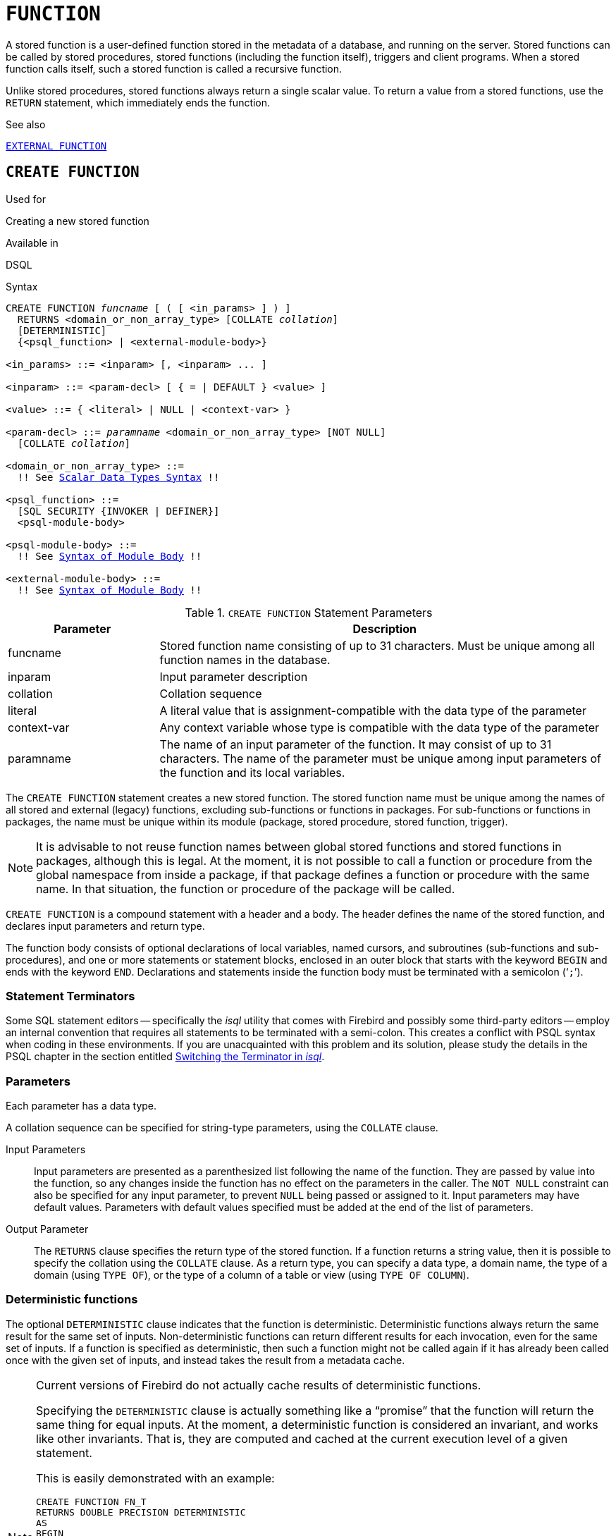 [[fblangref40-ddl-function]]
= `FUNCTION`

A stored function is a user-defined function stored in the metadata of a database, and running on the server.
Stored functions can be called by stored procedures, stored functions (including the function itself), triggers and client programs.
When a stored function calls itself, such a stored function is called a recursive function.

Unlike stored procedures, stored functions always return a single scalar value.
To return a value from a stored functions, use the `RETURN` statement, which immediately ends the function.

.See also
<<fblangref40-ddl-extfunc,`EXTERNAL FUNCTION`>>

[[fblangref40-ddl-func-create]]
== `CREATE FUNCTION`

.Used for
Creating a new stored function

.Available in
DSQL

[[fblangref40-ddl-func-create-syntax]]
.Syntax
[listing,subs="+quotes,macros"]
----
CREATE FUNCTION _funcname_ [ ( [ <in_params> ] ) ]
  RETURNS <domain_or_non_array_type> [COLLATE _collation_]
  [DETERMINISTIC]
  {<psql_function> | <external-module-body>}

<in_params> ::= <inparam> [, <inparam> ... ]

<inparam> ::= <param-decl> [ { = | DEFAULT } <value> ]

<value> ::= { <literal> | NULL | <context-var> }

<param-decl> ::= _paramname_ <domain_or_non_array_type> [NOT NULL]
  [COLLATE _collation_]

<domain_or_non_array_type> ::=
  !! See <<fblangref40-datatypes-syntax-scalar,Scalar Data Types Syntax>> !!

<psql_function> ::=
  [SQL SECURITY {INVOKER | DEFINER}]
  <psql-module-body>

<psql-module-body> ::=
  !! See <<fblangref40-psql-elements-body-syntax,Syntax of Module Body>> !!

<external-module-body> ::=
  !! See <<fblangref40-psql-elements-body-syntax,Syntax of Module Body>> !!
----

[[fblangref40-ddl-tbl-createfunc]]
.`CREATE FUNCTION` Statement Parameters
[cols="<1,<3", options="header",stripes="none"]
|===
^| Parameter
^| Description

|funcname
|Stored function name consisting of up to 31 characters.
Must be unique among all function names in the database.

|inparam
|Input parameter description

|collation
|Collation sequence

|literal
|A literal value that is assignment-compatible with the data type of the parameter

|context-var
|Any context variable whose type is compatible with the data type of the parameter

|paramname
|The name of an input parameter of the function.
It may consist of up to 31 characters.
The name of the parameter must be unique among input parameters of the function and its local variables.
|===

The `CREATE FUNCTION` statement creates a new stored function.
The stored function name must be unique among the names of all stored and external (legacy) functions, excluding sub-functions or functions in packages.
For sub-functions or functions in packages, the name must be unique within its module (package, stored procedure, stored function, trigger).

[NOTE]
====
It is advisable to not reuse function names between global stored functions and stored functions in packages, although this is legal.
At the moment, it is not possible to call a function or procedure from the global namespace from inside a package, if that package defines a function or procedure with the same name.
In that situation, the function or procedure of the package will be called.
====

`CREATE FUNCTION` is a compound statement with a header and a body.
The header defines the name of the stored function, and declares input parameters and return type.

The function body consists of optional declarations of local variables, named cursors, and subroutines (sub-functions and sub-procedures), and one or more statements or statement blocks, enclosed in an outer block that starts with the keyword `BEGIN` and ends with the keyword `END`.
Declarations and statements inside the function body must be terminated with a semicolon ('```;```').

[[fblangref40-ddl-terminators03]]
=== Statement Terminators

Some SQL statement editors -- specifically the _isql_ utility that comes  with Firebird and possibly some third-party editors -- employ an internal convention that requires all statements to be terminated with a semi-colon.
This creates a conflict with PSQL syntax when coding in these environments.
If you are unacquainted with this problem and its solution, please study the details in the PSQL chapter in the section entitled <<fblangref40-sidebar01,Switching the Terminator in _isql_>>.

[[fblangref40-ddl-func-params]]
=== Parameters

Each parameter has a data type.

A collation sequence can be specified for string-type parameters, using the `COLLATE` clause.

Input Parameters::
Input parameters are presented as a parenthesized list following the name of the function.
They are passed by value into the function, so any changes inside the function has no effect on the parameters in the caller.
The `NOT NULL` constraint can also be specified for any input parameter, to prevent `NULL` being passed or assigned to it.
Input parameters may have default values.
Parameters with default values specified must be added at the end of the list of parameters.

Output Parameter::
The `RETURNS` clause specifies the return type of the stored function.
If a function returns a string value, then it is possible to specify the collation using the `COLLATE` clause.
As a return type, you can specify a data type, a domain name, the type of a domain (using `TYPE OF`), or the type of a column of a table or view (using `TYPE OF COLUMN`).

[[fblangref40-ddl-func-create-deterministic]]
=== Deterministic functions

The optional `DETERMINISTIC` clause indicates that the function is deterministic.
Deterministic functions always return the same result for the same set of inputs.
Non-deterministic functions can return different results for each invocation, even for the same set of inputs.
If a function is specified as deterministic, then such a function might not be called again if it has already been called once with the given set of inputs, and instead takes the result from a metadata cache.

[NOTE]
====
Current versions of Firebird do not actually cache results of deterministic functions.

Specifying the `DETERMINISTIC` clause is actually something like a "`promise`" that the function will return the same thing for equal inputs.
At the moment, a deterministic function is considered an invariant, and works like other invariants.
That is, they are computed and cached at the current execution level of a given statement.

This is easily demonstrated with an example:

[source]
----
CREATE FUNCTION FN_T
RETURNS DOUBLE PRECISION DETERMINISTIC
AS
BEGIN
  RETURN rand ();
END;

- the function will be evaluated twice and will return 2 different values
SELECT fn_t () FROM rdb $ database
UNION ALL
SELECT fn_t () FROM rdb $ database;

- the function will be evaluated once and will return 2 identical values
WITH t (n) AS (
  SELECT 1 FROM rdb $ database
  UNION ALL
  SELECT 2 FROM rdb $ database
)
SELECT n, fn_t () FROM
----
====

[[fblangref40-ddl-func-sqlsec]]
=== SQL Security

The `SQL SECURITY` clause specifies the security context for executing other routines or inserting into other tables.

The `SQL SECURITY` clause can only be specified for PSQL functions, and is not valid for functions defined in a package.

See also _<<fblangref40-security-sql-security,SQL Security>>_ in chapter _Security_.

[[fblangref40-ddl-func-declarations]]
=== Variable, Cursor and Sub-Routine Declarations

The optional declarations section, located at the start of the body of the function definition, defines variables (including cursors) and sub-routines local to the function.
Local variable declarations follow the same rules as parameters regarding specification of the data type.
See details in the <<fblangref40-psql,PSQL chapter>> for <<fblangref40-psql-declare-variable,`DECLARE VARIABLE`>>, <<fblangref40-psql-declare-cursor,`DECLARE CURSOR`>>, <<fblangref40-psql-declfunc,`DECLARE FUNCTION`>>, and <<fblangref40-psql-declproc,`DECLARE PROCEDURE`>>.

[[fblangref40-ddl-func-funcbody]]
=== Function Body

The header section is followed by the function body, consisting of one or more PSQL statements enclosed between the outer keywords `BEGIN` and `END`.
Multiple `BEGIN ... END` blocks of terminated statements may be embedded inside the procedure body.

[[fblangref40-ddl-func-create-udr]]
=== External UDR Functions

A stored function can also be located in an external module.
In this case, instead of a function body, the `CREATE FUNCTION` specifies the location of the function in the external module using the `EXTERNAL` clause.
The optional `NAME` clause specifies the name of the external module, the name of the function inside the module, and -- optionally -- user-defined information.
The required `ENGINE` clause specifies the name of the UDR engine that handles communication between Firebird and the external module.
The optional `AS` clause accepts a string literal "`body`", which can be used by the engine or module for various purposes.

[WARNING]
====
External UDR (User Defined Routine) functions created using `CREATE FUNCTION ... EXTERNAL ...` should not be confused with legacy UDFs (User Defined Functions) declared using `DECLARE EXTERNAL FUNCTION`.

UDFs are deprecated, and a legacy from previous Firebird functions.
Their capabilities are significantly inferior to the capabilities to the new type of external UDR functions.
====

[[fblangref40-ddl-func-create-who]]
=== Who Can Create a Function

The `CREATE FUNCTION` statement can be executed by:

* <<fblangref40-security-administrators,Administrators>>
* Users with the `CREATE FUNCTION` privilege

The user who created the stored function becomes its owner.

[[fblangref40-ddl-func-create-example]]
=== `CREATE FUNCTION` Examples

. Creating a stored function
+
[source]
----
CREATE FUNCTION ADD_INT (A INT, B INT DEFAULT 0)
RETURNS INT
AS
BEGIN
  RETURN A + B;
END
----
+
Calling in a select:
+
[source]
----
SELECT ADD_INT(2, 3) AS R FROM RDB$DATABASE
----
+
Call inside PSQL code, the second optional parameter is not specified:
+
[source]
----
MY_VAR = ADD_INT(A);
----

. Creating a deterministic stored function
+
[source]
----
CREATE FUNCTION FN_E()
RETURNS DOUBLE PRECISION DETERMINISTIC
AS
BEGIN
  RETURN EXP(1);
END
----

. Creating a stored function with table column type parameters
+
Returns the name of a type by field name and value
+
[source]
----
CREATE FUNCTION GET_MNEMONIC (
  AFIELD_NAME TYPE OF COLUMN RDB$TYPES.RDB$FIELD_NAME,
  ATYPE TYPE OF COLUMN RDB$TYPES.RDB$TYPE)
RETURNS TYPE OF COLUMN RDB$TYPES.RDB$TYPE_NAME
AS
BEGIN
  RETURN (SELECT RDB$TYPE_NAME
          FROM RDB$TYPES
          WHERE RDB$FIELD_NAME = :AFIELD_NAME
          AND RDB$TYPE = :ATYPE);
END
----

. Creating an external stored function
+
Create a function located in an external module (UDR).
Function implementation is located in the external module `udrcpp_example`.
The name of the function inside the module is `wait_event`.
+
[source]
----
CREATE FUNCTION wait_event (
  event_name varchar (31) CHARACTER SET ascii
) RETURNS INTEGER
EXTERNAL NAME 'udrcpp_example!Wait_event'
ENGINE udr
----

. Creating a stored function containing a sub-function
+
Creating a function to convert a number to hexadecimal format.
+
[source]
----
CREATE FUNCTION INT_TO_HEX (
  ANumber BIGINT ,
  AByte_Per_Number SMALLINT = 8)
RETURNS CHAR (66)
AS
DECLARE VARIABLE xMod SMALLINT ;
DECLARE VARIABLE xResult VARCHAR (64);
DECLARE FUNCTION TO_HEX (ANum SMALLINT ) RETURNS CHAR
  AS
  BEGIN
    RETURN CASE ANum
      WHEN 0 THEN '0'
      WHEN 1 THEN '1'
      WHEN 2 THEN '2'
      WHEN 3 THEN '3'
      WHEN 4 THEN '4'
      WHEN 5 THEN '5'
      WHEN 6 THEN '6'
      WHEN 7 THEN '7'
      WHEN 8 THEN '8'
      WHEN 9 THEN '9'
      WHEN 10 THEN 'A'
      WHEN 11 THEN 'B'
      WHEN 12 THEN 'C'
      WHEN 13 THEN 'D'
      WHEN 14 THEN 'E'
      WHEN 15 THEN 'F'
      ELSE NULL
    END;
  END
BEGIN
  xMod = MOD (ANumber, 16);
  ANumber = ANumber / 16;
  xResult = TO_HEX (xMod);
  WHILE (ANUMBER> 0) DO
  BEGIN
    xMod = MOD (ANumber, 16);
    ANumber = ANumber / 16;
    xResult = TO_HEX (xMod) || xResult;
  END
  RETURN '0x' || LPAD (xResult, AByte_Per_Number * 2, '0' );
END
----

. With `DEFINER` set for function `f`, user `US` needs only the `EXECUTE` privilege on `f`.
If it were set for `INVOKER`, the user would also need the `INSERT` privilege on table `t`.
+
[source]
----
set term ^;
create function f (i integer) returns int SQL SECURITY DEFINER
as
begin
  insert into t values (:i);
  return i + 1;
end^
set term ;^
grant execute on function f to user us;

commit;

connect 'localhost:/tmp/59.fdb' user us password 'pas';
select f(3) from rdb$database;
----

.See also
<<fblangref40-ddl-func-creatalter>>, <<fblangref40-ddl-func-alter>>, <<fblangref40-ddl-func-recreate>>, <<fblangref40-ddl-func-drop>>, <<fblangref40-ddl-extfunc-declare>>

[[fblangref40-ddl-func-alter]]
== `ALTER FUNCTION`

.Used for
Modifying an existing stored function

.Available in
DSQL

.Syntax
[listing,subs="+quotes,macros"]
----
ALTER FUNCTION _funcname_
  [ ( [ <in_params> ] ) ]
  RETURNS <domain_or_non_array_type> [COLLATE _collation_]
  [DETERMINISTIC]
  {<psql_function> | <external-module-body>}

!! See syntax of <<fblangref40-ddl-func-create-syntax,`CREATE FUNCTION`>> for further rules !!
----

The `ALTER FUNCTION` statement allows the following changes to a stored function definition:

* the set and characteristics of input and output type
* local variables, named cursors, and sub-routines
* code in the body of the stored procedure

For external functions (UDR), you can change the entry point and engine name.
For legacy external functions declared using `DECLARE EXTERNAL FUNCTION` -- also known as UDFs -- it is not possible to convert to PSQL and vice versa.

After `ALTER FUNCTION` executes, existing privileges remain intact and dependencies are not affected.

[CAUTION]
====
Take care about changing the number and type of input parameters and the output type of a stored function.
Existing application code and procedures, functions and triggers that call it could become invalid because the new description of the parameters is incompatible with the old calling format.
For information on how to troubleshoot such a situation, see the article <<fblangref40-appx01-supp-rdb-validblr,The `RDB$VALID_BLR` Field>> in the Appendix.
====

[[fblangref40-ddl-func-alter-who]]
=== Who Can Alter a Function

The `ALTER FUNCTION` statement can be executed by:

* <<fblangref40-security-administrators,Administrators>>
* Owner of the stored function
* Users with the `ALTER ANY FUNCTION` privilege

[[fblangref40-ddl-func-alter-example]]
=== Examples of `ALTER FUNCTION`

.Altering a stored function
[source]
----
ALTER FUNCTION ADD_INT(A INT, B INT, C INT)
RETURNS INT
AS
BEGIN
  RETURN A + B + C;
END
----

.See also
<<fblangref40-ddl-func-create>>, <<fblangref40-ddl-func-creatalter>>, <<fblangref40-ddl-func-recreate>>, <<fblangref40-ddl-func-drop>>

[[fblangref40-ddl-func-creatalter]]
== `CREATE OR ALTER FUNCTION`

.Used for
Creating a new or modifying an existing stored function

.Available in
DSQL

.Syntax
[listing,subs="+quotes,macros"]
----
CREATE OR ALTER FUNCTION _funcname_
  [ ( [ <in_params> ] ) ]
  RETURNS <domain_or_non_array_type> [COLLATE _collation_]
  [DETERMINISTIC]
  {<psql_function> | <external-module-body>}

!! See syntax of <<fblangref40-ddl-func-create-syntax,`CREATE FUNCTION`>> for further rules !!
----

The `CREATE OR ALTER FUNCTION` statement creates a new stored function or alters an existing one.
If the stored function does not exist, it will be created by invoking a `CREATE FUNCTION` statement transparently.
If the function already exists, it will be altered and compiled (through `ALTER FUNCTION`) without affecting its existing privileges and dependencies.

[[fblangref40-ddl-func-creatalter-exmpl]]
=== Examples of `CREATE OR ALTER FUNCTION`

.Create a new or alter an existing stored function
[syntax]
----
CREATE OR ALTER FUNCTION ADD_INT(A INT, B INT DEFAULT 0)
RETURNS INT
AS
BEGIN
  RETURN A + B;
END
----

.See also
<<fblangref40-ddl-func-create>>, <<fblangref40-ddl-func-alter>>, <<fblangref40-ddl-func-drop>>

[[fblangref40-ddl-func-drop]]
== `DROP FUNCTION`

.Used for
Dropping a stored function

.Available in
DSQL

.Syntax
[listing,subs="+quotes,macros"]
----
DROP FUNCTION _funcname_
----

[[fblangref40-ddl-tbl-dropfunc]]
.`DROP FUNCTION` Statement Parameters
[cols="<1,<3", options="header",stripes="none"]
|===
^| Parameter
^| Description

|funcname
|Stored function name consisting of up to 31 characters.
Must be unique among all function names in the database.
|===

The `DROP FUNCTION` statement deletes an existing stored function.
If the stored function has any dependencies, the attempt to delete it will fail and the appropriate error will be raised.

[[fblangref40-ddl-func-drop-who]]
=== Who Can Drop a Function

The `DROP FUNCTION` statement can be executed by:

* <<fblangref40-security-administrators,Administrators>>
* Owner of the stored function
* Users with the `DROP ANY FUNCTION` privilege

[[fblangref40-ddl-func-drop-example]]
=== Examples of `DROP FUNCTION`

[source]
----
DROP FUNCTION ADD_INT;
----

.See also
<<fblangref40-ddl-func-create>>, <<fblangref40-ddl-func-creatalter>>, <<fblangref40-ddl-func-recreate>>

[[fblangref40-ddl-func-recreate]]
== `RECREATE FUNCTION`

.Used for
Creating a new stored function or recreating an existing one

.Available in
DSQL

.Syntax
[listing,subs="+quotes,macros"]
----
RECREATE FUNCTION _funcname_
  [ ( [ <in_params> ] ) ]
  RETURNS <domain_or_non_array_type> [COLLATE _collation_]
  [DETERMINISTIC]
  {<psql_function> | <external-module-body>}

!! See syntax of <<fblangref40-ddl-func-create-syntax,`CREATE FUNCTION`>> for further rules !!
----

The `RECREATE FUNCTION` statement creates a new stored function or recreates an existing one.
If there is a function with this name already, the engine will try to drop it and then create a new one.
Recreating an existing function will fail at `COMMIT` if the function has dependencies.

[NOTE]
====
Be aware that dependency errors are not detected until the `COMMIT` phase of this operation.
====

After a procedure is successfully recreated, existing privileges to execute the stored function and the
privileges of the stored function itself are dropped.

[[fblangref40-ddl-func-recreate-example]]
=== Examples of `RECREATE FUNCTION`

.Creating or recreating a stored function
[source]
----
RECREATE FUNCTION ADD_INT(A INT, B INT DEFAULT 0)
RETURNS INT
AS
BEGIN
  RETURN A + B;
EN
----

.See also
<<fblangref40-ddl-func-create>>, <<fblangref40-ddl-func-drop>>
